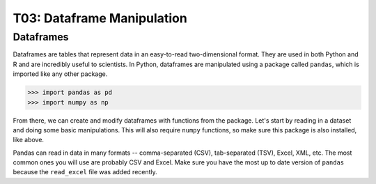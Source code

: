 T03: Dataframe Manipulation
=====

Dataframes
----------------

Dataframes are tables that represent data in an easy-to-read two-dimensional format. They are used in both Python and R and are incredibly useful to scientists. In Python, dataframes are manipulated using a package called ``pandas``, which is imported like any other package.

>>> import pandas as pd
>>> import numpy as np

From there, we can create and modify dataframes with functions from the package. Let's start by reading in a dataset and doing some basic manipulations. This will also require ``numpy`` functions, so make sure this package is also installed, like above.

Pandas can read in data in many formats -- comma-separated (CSV), tab-separated (TSV), Excel, XML, etc. The most common ones you will use are probably CSV and Excel. Make sure you have the most up to date version of ``pandas`` because the ``read_excel`` file was added recently.
